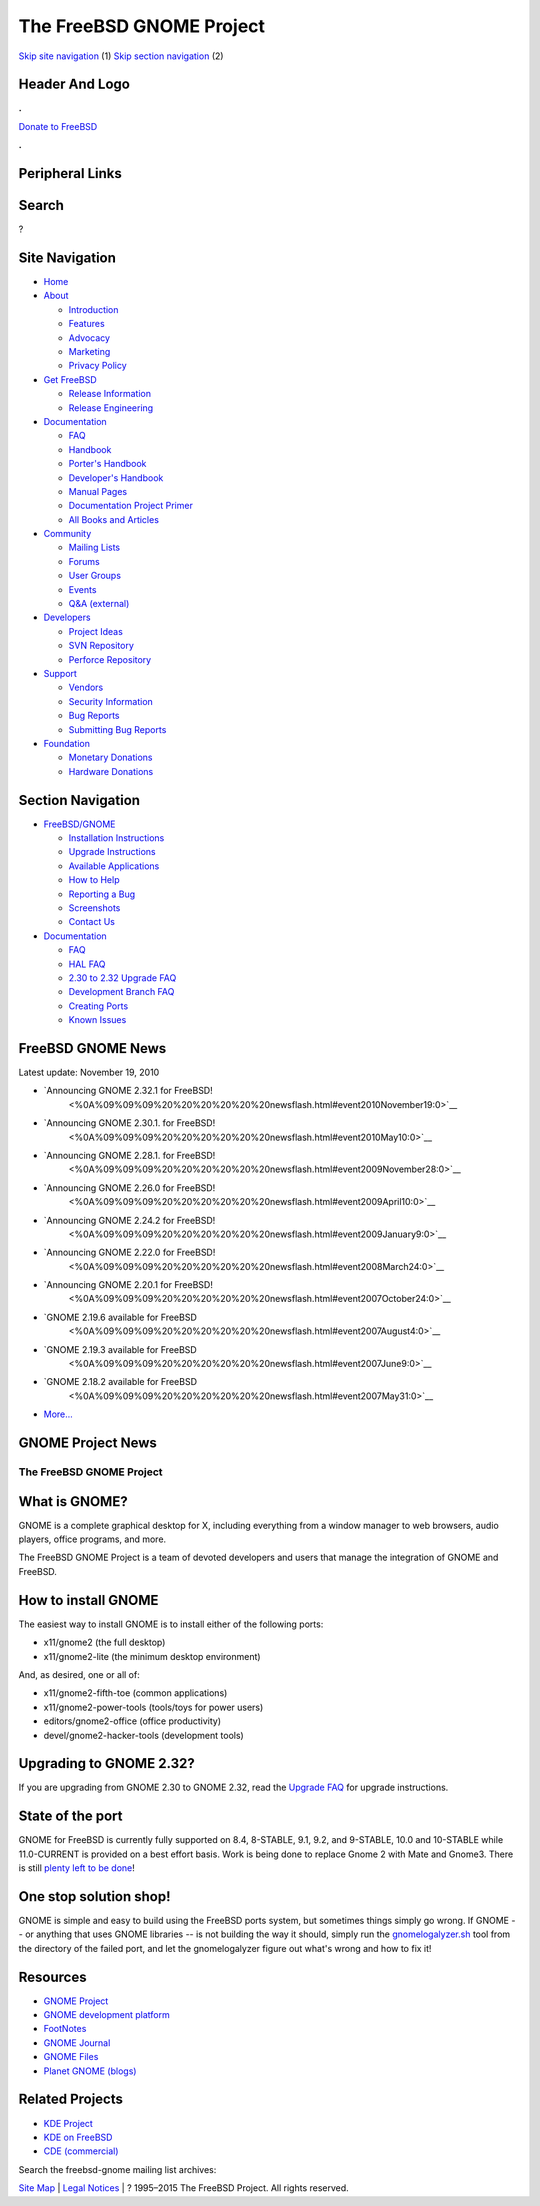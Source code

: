 =========================
The FreeBSD GNOME Project
=========================

.. raw:: html

   <div id="containerwrap">

.. raw:: html

   <div id="container">

`Skip site navigation <#content>`__ (1) `Skip section
navigation <#contentwrap>`__ (2)

.. raw:: html

   <div id="headercontainer">

.. raw:: html

   <div id="header">

Header And Logo
---------------

.. raw:: html

   <div id="headerlogoleft">

|FreeBSD|

.. raw:: html

   </div>

.. raw:: html

   <div id="headerlogoright">

.. raw:: html

   <div class="frontdonateroundbox">

.. raw:: html

   <div class="frontdonatetop">

.. raw:: html

   <div>

**.**

.. raw:: html

   </div>

.. raw:: html

   </div>

.. raw:: html

   <div class="frontdonatecontent">

`Donate to FreeBSD <https://www.FreeBSDFoundation.org/donate/>`__

.. raw:: html

   </div>

.. raw:: html

   <div class="frontdonatebot">

.. raw:: html

   <div>

**.**

.. raw:: html

   </div>

.. raw:: html

   </div>

.. raw:: html

   </div>

Peripheral Links
----------------

.. raw:: html

   <div id="searchnav">

.. raw:: html

   </div>

.. raw:: html

   <div id="search">

Search
------

?

.. raw:: html

   </div>

.. raw:: html

   </div>

.. raw:: html

   </div>

Site Navigation
---------------

.. raw:: html

   <div id="menu">

-  `Home <../>`__

-  `About <../about.html>`__

   -  `Introduction <../projects/newbies.html>`__
   -  `Features <../features.html>`__
   -  `Advocacy <../advocacy/>`__
   -  `Marketing <../marketing/>`__
   -  `Privacy Policy <../privacy.html>`__

-  `Get FreeBSD <../where.html>`__

   -  `Release Information <../releases/>`__
   -  `Release Engineering <../releng/>`__

-  `Documentation <../docs.html>`__

   -  `FAQ <../doc/en_US.ISO8859-1/books/faq/>`__
   -  `Handbook <../doc/en_US.ISO8859-1/books/handbook/>`__
   -  `Porter's
      Handbook <../doc/en_US.ISO8859-1/books/porters-handbook>`__
   -  `Developer's
      Handbook <../doc/en_US.ISO8859-1/books/developers-handbook>`__
   -  `Manual Pages <//www.FreeBSD.org/cgi/man.cgi>`__
   -  `Documentation Project
      Primer <../doc/en_US.ISO8859-1/books/fdp-primer>`__
   -  `All Books and Articles <../docs/books.html>`__

-  `Community <../community.html>`__

   -  `Mailing Lists <../community/mailinglists.html>`__
   -  `Forums <https://forums.FreeBSD.org>`__
   -  `User Groups <../usergroups.html>`__
   -  `Events <../events/events.html>`__
   -  `Q&A
      (external) <http://serverfault.com/questions/tagged/freebsd>`__

-  `Developers <../projects/index.html>`__

   -  `Project Ideas <https://wiki.FreeBSD.org/IdeasPage>`__
   -  `SVN Repository <https://svnweb.FreeBSD.org>`__
   -  `Perforce Repository <http://p4web.FreeBSD.org>`__

-  `Support <../support.html>`__

   -  `Vendors <../commercial/commercial.html>`__
   -  `Security Information <../security/>`__
   -  `Bug Reports <https://bugs.FreeBSD.org/search/>`__
   -  `Submitting Bug Reports <https://www.FreeBSD.org/support.html>`__

-  `Foundation <https://www.freebsdfoundation.org/>`__

   -  `Monetary Donations <https://www.freebsdfoundation.org/donate/>`__
   -  `Hardware Donations <../donations/>`__

.. raw:: html

   </div>

.. raw:: html

   </div>

.. raw:: html

   <div id="content">

.. raw:: html

   <div id="sidewrap">

.. raw:: html

   <div id="sidenav">

Section Navigation
------------------

-  `FreeBSD/GNOME <../gnome/index.html>`__

   -  `Installation Instructions <../gnome/docs/faq2.html#q1>`__
   -  `Upgrade Instructions <../gnome/docs/faq232.html#q2>`__
   -  `Available Applications <../gnome/../ports/gnome.html>`__
   -  `How to Help <../gnome/docs/volunteer.html>`__
   -  `Reporting a Bug <../gnome/docs/bugging.html>`__
   -  `Screenshots <../gnome/screenshots.html>`__
   -  `Contact Us <../gnome/contact.html>`__

-  `Documentation <../gnome/index.html>`__

   -  `FAQ <../gnome/docs/faq2.html>`__
   -  `HAL FAQ <../gnome/docs/halfaq.html>`__
   -  `2.30 to 2.32 Upgrade FAQ <../gnome/docs/faq232.html>`__
   -  `Development Branch FAQ <../gnome/docs/develfaq.html>`__
   -  `Creating Ports <../gnome/docs/porting.html>`__
   -  `Known Issues <../gnome/docs/faq232.html#q4>`__

.. raw:: html

   </div>

.. raw:: html

   </div>

.. raw:: html

   <div id="contentwrap">

.. raw:: html

   <div id="rightwrap">

.. raw:: html

   <div class="rightnav">

FreeBSD GNOME News
------------------

Latest update: November 19, 2010

-  `Announcing GNOME 2.32.1 for FreeBSD!
    <%0A%09%09%09%20%20%20%20%20%20newsflash.html#event2010November19:0>`__
-  `Announcing GNOME 2.30.1. for FreeBSD!
    <%0A%09%09%09%20%20%20%20%20%20newsflash.html#event2010May10:0>`__
-  `Announcing GNOME 2.28.1. for FreeBSD!
    <%0A%09%09%09%20%20%20%20%20%20newsflash.html#event2009November28:0>`__
-  `Announcing GNOME 2.26.0 for FreeBSD!
    <%0A%09%09%09%20%20%20%20%20%20newsflash.html#event2009April10:0>`__
-  `Announcing GNOME 2.24.2 for FreeBSD!
    <%0A%09%09%09%20%20%20%20%20%20newsflash.html#event2009January9:0>`__
-  `Announcing GNOME 2.22.0 for FreeBSD!
    <%0A%09%09%09%20%20%20%20%20%20newsflash.html#event2008March24:0>`__
-  `Announcing GNOME 2.20.1 for FreeBSD!
    <%0A%09%09%09%20%20%20%20%20%20newsflash.html#event2007October24:0>`__
-  `GNOME 2.19.6 available for FreeBSD
    <%0A%09%09%09%20%20%20%20%20%20newsflash.html#event2007August4:0>`__
-  `GNOME 2.19.3 available for FreeBSD
    <%0A%09%09%09%20%20%20%20%20%20newsflash.html#event2007June9:0>`__
-  `GNOME 2.18.2 available for FreeBSD
    <%0A%09%09%09%20%20%20%20%20%20newsflash.html#event2007May31:0>`__
-  `More... <newsflash.html>`__

.. raw:: html

   </div>

.. raw:: html

   <div class="rightnav">

GNOME Project News
------------------

.. raw:: html

   </div>

.. raw:: html

   </div>

The FreeBSD GNOME Project
=========================

What is GNOME?
--------------

|GNOME Logo|
GNOME is a complete graphical desktop for X, including everything from a
window manager to web browsers, audio players, office programs, and
more.

The FreeBSD GNOME Project is a team of devoted developers and users that
manage the integration of GNOME and FreeBSD.

How to install GNOME
--------------------

The easiest way to install GNOME is to install either of the following
ports:

-  x11/gnome2 (the full desktop)
-  x11/gnome2-lite (the minimum desktop environment)

And, as desired, one or all of:

-  x11/gnome2-fifth-toe (common applications)
-  x11/gnome2-power-tools (tools/toys for power users)
-  editors/gnome2-office (office productivity)
-  devel/gnome2-hacker-tools (development tools)

Upgrading to GNOME 2.32?
------------------------

If you are upgrading from GNOME 2.30 to GNOME 2.32, read the `Upgrade
FAQ <docs/faq232.html>`__ for upgrade instructions.

State of the port
-----------------

GNOME for FreeBSD is currently fully supported on 8.4, 8-STABLE, 9.1,
9.2, and 9-STABLE, 10.0 and 10-STABLE while 11.0-CURRENT is provided on
a best effort basis. Work is being done to replace Gnome 2 with Mate and
Gnome3. There is still `plenty left to be done <docs/volunteer.html>`__!

One stop solution shop!
-----------------------

GNOME is simple and easy to build using the FreeBSD ports system, but
sometimes things simply go wrong. If GNOME -- or anything that uses
GNOME libraries -- is not building the way it should, simply run the
`gnomelogalyzer.sh </gnome/gnomelogalyzer.sh>`__ tool from the directory
of the failed port, and let the gnomelogalyzer figure out what's wrong
and how to fix it!

Resources
---------

-  `GNOME Project <http://www.gnome.org/>`__
-  `GNOME development platform <http://developer.gnome.org>`__
-  `FootNotes <http://gnomedesktop.org>`__
-  `GNOME Journal <http://www.gnomejournal.org>`__
-  `GNOME Files <http://www.gnomefiles.org>`__
-  `Planet GNOME (blogs) <http://planet.gnome.org>`__

Related Projects
----------------

-  `KDE Project <http://www.kde.org/>`__
-  `KDE on FreeBSD <http://freebsd.kde.org/>`__
-  `CDE (commercial) <http://www.opengroup.org/desktop/>`__

Search the freebsd-gnome mailing list archives:

.. raw:: html

   </div>

.. raw:: html

   </div>

.. raw:: html

   <div id="footer">

`Site Map <../search/index-site.html>`__ \| `Legal
Notices <../copyright/>`__ \| ? 1995–2015 The FreeBSD Project. All
rights reserved.

.. raw:: html

   </div>

.. raw:: html

   </div>

.. raw:: html

   </div>

.. |FreeBSD| image:: ../layout/images/logo-red.png
   :target: ..
.. |GNOME Logo| image:: ../gnome/images/gnome.png

